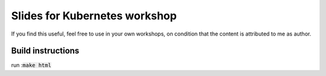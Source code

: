 Slides for Kubernetes workshop
==============================

If you find this useful, feel free to use in your own workshops, on condition that the content is attributed to me as author.

Build instructions
------------------
run ::code:`make html`
